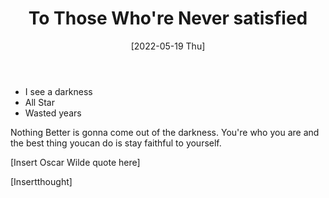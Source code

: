 #+TITLE: To Those Who're Never satisfied
#+DATE: [2022-05-19 Thu]
#+

- I see a darkness
- All Star
- Wasted years

Nothing Better is gonna come out of the darkness. You're who you are and the
best thing youcan do is stay faithful to yourself.

[Insert Oscar Wilde quote here]

[Insertthought]
